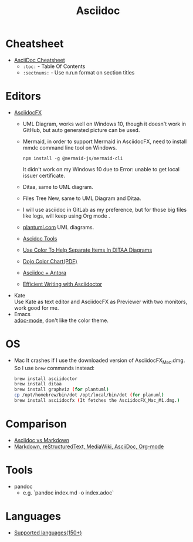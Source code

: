 #+title: Asciidoc

* Cheatsheet
- [[https://powerman.name/doc/asciidoc][AsciiDoc Cheatsheet]]
  * =:toc:= - Table Of Contents
  * =:sectnums:= - Use n.n.n format on section titles
* Editors
- [[https://www.asciidocfx.com/][AsciidocFX]]
  + UML Diagram, works well on Windows 10, though it doesn't work in GitHub, but auto generated picture can be used.
  + Mermaid, in order to support Mermaid in AsciidocFX, need to install mmdc command line tool on Windows.
    #+begin_src shell
    npm install -g @mermaid-js/mermaid-cli
    #+end_src
    It didn't work on my Windows 10 due to Error: unable to get local issuer certificate.
  + Ditaa, same to UML diagram.
  + Files Tree New, same to UML Diagram and Ditaa.
  + I will use asciidoc in GitLab as my preference, but for those big files like logs, will keep using Org mode .
  + [[https://plantuml.com/][plantuml.com]] UML diagrams.
  + [[https://docs.asciidoctor.org/asciidoctor/latest/tooling/][Ascidoc Tools]]
  + [[https://dojofive.com/blog/ditaa-color-codes-for-diagrams/][Use Color To Help Separate Items In DITAA Diagrams]]
  + [[https://dojofive.com/wp-content/uploads/2023/06/dojo-five-ditaa-color-chart.pdf][Dojo Color Chart(PDF)]]
  + [[https://www.dewanahmed.com/markdown-asciidoc-restructuredtext/#anonymous1-wrote][Asciidoc + Antora]]
  + [[https://www.alexdico.com/asciidoctor/2022/03/08/efficient-writing-with-asciidoctor.html][Efficient Writing with Asciidoctor]]
- Kate \\
  Use Kate as text editor and AsciidocFX as Previewer with two monitors, work good for me.
- Emacs \\
  [[https://github.com/bbatsov/adoc-mode][adoc-mode]], don't like the color theme.
* OS
- Mac
  It crashes if I use the downloaded version of AsciidocFX_Mac.dmg.
  So I use =brew= commands instead:
  #+BEGIN_SRC bash
  brew install asciidoctor
  brew install ditaa
  brew install graphviz (for plantuml)
  cp /opt/homebrew/bin/dot /opt/local/bin/dot (for planuml)
  brew install asciidocfx (It fetches the AsciidocFX_Mac_M1.dmg.)
  #+END_SRC
* Comparison
  + [[https://docs.asciidoctor.org/asciidoc/latest/asciidoc-vs-markdown/][Asciidoc vs Markdown]]
  + [[https://hyperpolyglot.org/lightweight-markup][Markdown, reStructuredText, MediaWiki, AsciiDoc, Org-mode]]
* Tools
- pandoc
  + e.g. `pandoc index.md -o index.adoc`
* Languages
  + [[https://www.gnu.org/software/src-highlite/source-highlight.html#Supported-languages][Supported languages(150+)]]
